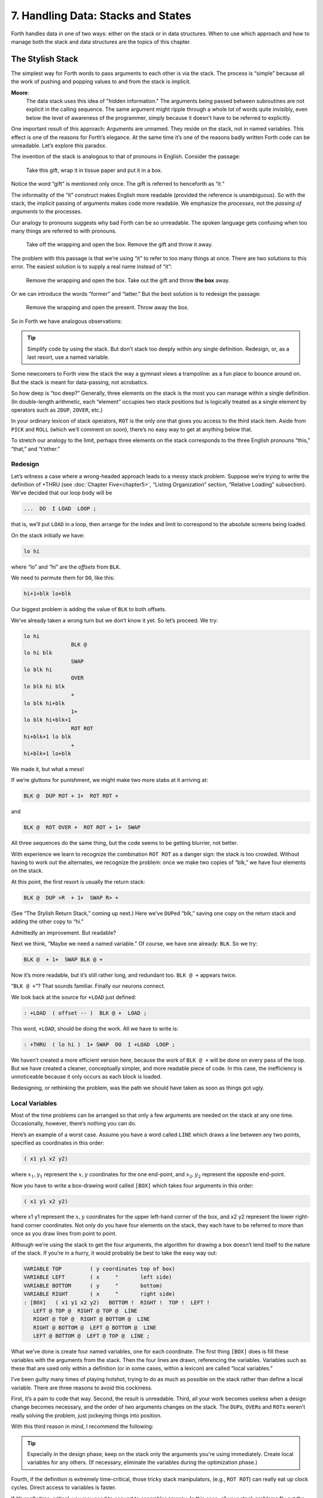 
***********************************
7. Handling Data: Stacks and States
***********************************

Forth handles data in one
of two ways: either on the stack or in data structures. When to use
which approach and how to manage both the stack and data structures are
the topics of this chapter.

The Stylish Stack
=================

The simplest way for Forth words to pass arguments to each other is via
the stack. The process is “simple” because all the work of pushing and
popping values to and from the stack is implicit.

**Moore**:
    The data stack uses this idea of "hidden information." The arguments
    being passed between subroutines are not explicit in the calling sequence.
    The same argument might ripple through a whole lot of words quite invisibly,
    even below the level of awareness of the programmer, simply because it
    doesn't have to be referred to explicitly.

One important result of this approach: Arguments are unnamed. They
reside on the stack, not in named variables. This effect is one of the
reasons for Forth’s elegance. At the same time it’s one of the reasons
badly written Forth code can be unreadable. Let’s explore this paradox.

The invention of the stack is analogous to that of pronouns in English.
Consider the passage:

   Take this gift, wrap it in tissue paper and put it in a box.

Notice the word “gift” is mentioned only once. The gift is referred to
henceforth as “it.”

The informality of the “it” construct makes English more readable
(provided the reference is unambiguous). So with the stack, the implicit
passing of arguments makes code more readable. We emphasize the
*processes*, not the *passing of arguments* to the processes.

Our analogy to pronouns suggests why bad Forth can be so unreadable. The
spoken language gets confusing when too many things are referred to with
pronouns.

    Take off the wrapping and open the box. Remove the gift and throw it
    away.

The problem with this passage is that we’re using “it” to refer to too
many things at once. There are two solutions to this error. The easiest
solution is to supply a real name instead of “it”:

    Remove the wrapping and open the box. Take out the gift and throw
    **the box** away.

Or we can introduce the words “former” and “latter.” But the best
solution is to redesign the passage:

    Remove the wrapping and open the present. Throw away the box.

So in Forth we have analogous observations:

.. tip::

   Simplify code by using the stack. But don't stack too deeply within any
   single definition. Redesign, or, as a last resort, use a named variable.

Some newcomers to Forth view the stack the way a gymnast views a
trampoline: as a fun place to bounce around on. But the stack is meant
for data-passing, not acrobatics.

So how deep is “too deep?”
Generally, three elements on the stack is the most you can manage within
a single definition. (In double-length arithmetic, each “element”
occupies two stack positions but is logically treated as a single
element by operators such as ``2DUP``, ``2OVER``, etc.)

In your ordinary lexicon of stack operators, ``ROT``
is the only one that gives you access to the third stack item. Aside
from ``PICK`` and ``ROLL`` (which
we’ll comment on soon), there’s no easy way to get at anything below
that.

To stretch our analogy to the limit, perhaps three elements on the stack
corresponds to the three English pronouns “this,” “that,” and
“t’other.”

Redesign
--------

Let’s witness a case where a wrong-headed approach leads to a messy
stack problem. Suppose we’re trying to write the definition of +THRU
(see :doc:`Chapter Five<chapter5>`, “Listing Organization” section, “Relative Loading” subsection). We’ve decided that our loop body will be

.. code-block:: none
   
   ...  DO  I LOAD  LOOP ;

that is, we’ll put ``LOAD`` in a loop, then arrange
for the index and limit to correspond to the absolute screens being
loaded.

On the stack initially we have:

.. code-block:: none
   
   lo hi

where “lo” and “hi” are the *offsets* from ``BLK``.

We need to permute them for ``DO``, like this:

.. code-block:: none
   
   hi+1+blk lo+blk

Our biggest problem is adding the value of ``BLK`` to both offsets.

We’ve already taken a wrong turn but we don’t know it yet. So let’s
proceed. We try:

.. code-block:: none
   
   lo hi
                  BLK @
   lo hi blk
                  SWAP
   lo blk hi
                  OVER
   lo blk hi blk
                  +
   lo blk hi+blk
                  1+
   lo blk hi+blk+1
                  ROT ROT
   hi+blk+1 lo blk
                  +
   hi+blk+1 lo+blk

We made it, but what a mess!

If we’re gluttons for punishment, we might make two more stabs at it
arriving at:

.. code-block:: none
   
   BLK @  DUP ROT + 1+  ROT ROT +

and

.. code-block:: none
   
   BLK @  ROT OVER +  ROT ROT + 1+  SWAP

All three sequences do the same thing, but the code seems to be getting
blurrier, not better.

With experience we learn to recognize the combination ``ROT ROT`` as a
danger sign: the stack is too crowded. Without having to work out the
alternates, we recognize the problem: once we make two copies of “blk,”
we have four elements on the stack.

At this point, the first resort is usually the
return stack:

.. code-block:: none
   
   BLK @  DUP >R  + 1+  SWAP R> +

(See “The Stylish Return Stack,” coming up next.) Here we’ve
``DUP``\ ed “blk,” saving one copy on the return stack
and adding the other copy to “hi.”

Admittedly an improvement. But readable?

Next we think, “Maybe we need a named variable.” Of course, we have one
already: ``BLK``. So we try:

.. code-block:: none
   
   BLK @  + 1+  SWAP BLK @ +

Now it’s more readable, but it’s still rather long, and redundant too.
``BLK @ +`` appears twice.

“``BLK @ +``”? That sounds familiar. Finally our neurons connect.

We look back at the source for ``+LOAD`` just defined:

.. code-block:: none
   
   : +LOAD  ( offset -- )  BLK @ +  LOAD ;

This word, ``+LOAD``, should be doing the work. All we have to write is:

.. code-block:: none
   
   : +THRU  ( lo hi )  1+ SWAP  DO  I +LOAD  LOOP ;

We haven’t created a more efficient version here, because the work of
``BLK @ +`` will be done on every pass of the loop.
But we have created a cleaner, conceptually simpler, and more readable
piece of code. In this case, the inefficiency is unnoticeable because it
only occurs as each block is loaded.

Redesigning, or rethinking the problem, was the path we should have
taken as soon as things got ugly.

Local Variables
---------------

Most of the time problems can
be arranged so that only a few arguments are needed on the stack at any
one time. Occasionally, however, there’s nothing you can do.

Here’s an example of a worst case. Assume you have a word called ``LINE``
which draws a line between any two points, specified as coordinates in
this order:

.. code-block:: none
   
   ( x1 y1 x2 y2)

where :math:`x_1,y_1` represent the :math:`x,y` coordinates for the one
end-point, and :math:`x_2,y_2` represent the opposite end-point.

Now you have to write a box-drawing word called ``[BOX]`` which takes four
arguments in this order:

.. code-block:: none
   
   ( x1 y1 x2 y2)

where x1 y1 represent the :math:`x,y` coordinates for the upper
left-hand corner of the box, and x2 y2 represent the lower right-hand
corner coordinates. Not only do you have four elements on the stack,
they each have to be referred to more than once as you draw lines from
point to point.

Although we’re using the stack to get the four arguments, the algorithm
for drawing a box doesn’t lend itself to the nature of the stack. If
you’re in a hurry, it would probably be best to take the easy way out:

.. code-block:: none
   
   VARIABLE TOP         ( y coordinates top of box)
   VARIABLE LEFT        ( x     "       left side)
   VARIABLE BOTTOM      ( y     "       bottom)
   VARIABLE RIGHT       ( x     "       right side)
   : [BOX]   ( x1 y1 x2 y2)   BOTTOM !  RIGHT !  TOP !  LEFT !
      LEFT @ TOP @  RIGHT @ TOP @  LINE
      RIGHT @ TOP @  RIGHT @ BOTTOM @  LINE
      RIGHT @ BOTTOM @  LEFT @ BOTTOM @  LINE
      LEFT @ BOTTOM @  LEFT @ TOP @  LINE ;

What we’ve done is create four named variables, one for each coordinate.
The first thing ``[BOX]`` does is fill these variables with the arguments
from the stack. Then the four lines are drawn, referencing the
variables. Variables such as these that are used only within a
definition (or in some cases, within a lexicon) are called “local
variables.”

I’ve been guilty many times of playing hotshot, trying to do as much as
possible on the stack rather than define a local variable. There are
three reasons to avoid this cockiness.

First, it’s a pain to code that way. Second, the result is unreadable.
Third, all your work becomes useless when a design change becomes
necessary, and the order of two arguments changes on the stack. The
``DUP``\ s, ``OVER``\ s and ``ROT``\ s weren’t really solving the problem,
just jockeying things into position.

With this third reason in mind, I recommend the following:

.. tip::

   Especially in the design phase, keep on the stack only the arguments you're
   using immediately. Create local variables for any others. (If necessary,
   eliminate the variables during the optimization phase.)

Fourth, if the definition is extremely time-critical, those tricky stack
manipulators, (e.g., ``ROT ROT``) can really eat up
clock cycles. Direct access to variables is faster.

If it’s *really* time-critical, you may need to convert to assembler
anyway. In this case, all your stack problems fly out the door, because
all your data will be referenced either in registers or indirectly
through registers. Luckily, the definitions with the messiest stack
arguments are often the ones written in code. Our ``[BOX]`` primitive is a
case in point. ``CMOVE>`` is another.

The approach we took with ``[BOX]`` certainly beats spending half an hour
juggling items on the stack, but it is by no means the best solution.
What’s nasty about it is the expense of creating four named variables,
headers and all, solely for use within this one routine.

(If you’re target compiling an application that will not require headers
in the dictionary, the only loss will be the 8 bytes in RAM for the
variables. In Forth systems of the future, headers may be separated into
other pages of memory anyway; again the loss will be only 8 bytes.) Let
me repeat: This example represents a worst-case situation, and occurs
rarely in most Forth applications. If words are well-factored, then each
word is designed to do very little. Words that do little generally
require few arguments.

In this case, though, we are dealing with two points each represented by
two coordinates.

Can we change the design? First, ``LINE`` may be *too* primitive a
primitive. It requires four arguments because it can draw lines between
any two points, diagonally, if necessary.

In drawing our box, we may only need perfectly vertical and horizontal
lines. In this case we can write the more powerful, but less specific,
words ``VERTICAL`` and ``HORIZONTAL`` to draw these lines. Each requires only
*three* arguments: the starting position’s x and y, and the length. This
factoring of function simplifies the definition of ``[BOX]``.

Or we might discover that this syntax feels more natural to the user:

.. code-block:: none
   
   10 10 ORIGIN! 30 30 BOX

where ``ORIGIN!`` sets a two-element pointer to the “origin,” the place
where the box will start (the upper left-hand corner). Then ``30 30 BOX``
draws a box 30 units high and 30 units wide, relative to the origin.

This approach reduces the number of stack arguments to BOX as part of
the design.

.. tip::

   When determining which arguments to handle via data structures rather
   than via the stack, choose the arguments that are the more permanent or
   that represent a current state.

On PICK and ROLL
----------------

Some folks like the words ``PICK`` and
``ROLL``. They use these words to access elements from
any level on the stack. We don’t recommend them. For one thing,
``PICK`` and ``ROLL`` encourage the
programmer to think of the stack as an array, which it is not. If you
have so many elements on the stack that you need
``PICK`` and ``ROLL``, those
elements should be in an array instead.

Second, they encourage the programmer to refer to arguments that have
been left on the stack by higher-level, calling definitions without
being explicitly *passed* as arguments. This makes the definition
dependent on other definitions. That’s unstructured—and dangerous.

Finally, the position of an element on the stack depends on what’s above
it, and the number of things above it can change constantly. For
instance, if you have an address at the fourth stack position down, you
can write

.. code-block:: none
   
   4 PICK @

to fetch its contents. But you must write

.. code-block:: none
   
   ( n) 5 PICK !

because with “:math:`n`” on the stack, the address is now in the fifth
position. Code like this is hard to read and harder to modify.

Make Stack Drawings
-------------------

When you do have a cumbersome stack situation to solve, it’s best to
work it out with paper and pencil. Some people even make up forms, such
as the one in :numref:`fig7-1` . Done formally like this
(instead of on the back of your phone bill), stack commentaries serve as
nice auxiliary documentation.

Stack Tips
----------

.. tip::

   Make sure that stack effects balance out under all possible control flows

In the stack commentary for ``CMOVE>`` in
:numref:`fig7-1` , the inner brace represents the contents of
the ``DO``  ``LOOP``. The stack depth
upon exiting the loop is the same as upon entering it: one element.
Within the outer braces, the stack result of the
``IF`` clause is the same as that of the ``ELSE`` clause:
one element left over. (What that
leftover element represents doesn’t matter, as symbolized by the “x”
next to ``THEN``.)

.. figure:: fig7-1.png
   :name: fig7-1
   :alt: Example of a stack commentary.

   Example of a stack commentary.

.. tip::

   When doing two things with the same number, perform the function that
   will go underneath first.

For example:

.. code-block:: none
   
   : COUNT  ( a -- a+1 # )  DUP C@  SWAP 1+  SWAP ;

(where you first get the count) is more efficiently written:

.. code-block:: none
   
   : COUNT  ( a -- a+1 # )  DUP 1+  SWAP C@ ;

(where you first compute the address). 

.. tip::

   Where possible, keep the number of return arguments the same in all
   possible cases.

You’ll often find a definition which
does some job and, if something goes wrong, returns an error-code
identifying the problem. Here’s one way the stack interface might be
designed:

.. code-block:: none
   
   ( -- error-code f | -- t)

If the flag is true, the operation was successful. If the flag is false,
it was unsuccessful and there’s another value on the stack to indicate
the nature of the error.

You’ll find stack manipulation easier, though, if you redesign the
interface to look like this:

.. code-block:: none
   
   ( -- error-code | O=no-error)

One value serves both as a flag and (in case of an error) the error
code. Note that reverse-logic is used; non-zero indicates an error. You
can use any values for the error codes except
zero.

The Stylish Return Stack
========================

What about this use of the return stack to hold temporary arguments? Is
it good style or what?

Some people take great offense to its use. But the return stack offers
the simplest solution to certain gnarly stack jams. Witness the
definition of ``CMOVE>`` in the previous section.

If you decide to use the return stack for this purpose, remember that
you are using a component of Forth for a purpose other than that
intended. (See the section called “Sharing Components,” later in this
chapter.)

Here’s some suggestions to keep you from shooting yourself in the foot:

.. tip::

   #. Keep return stack operators symmetrical.
   #. Keep return stack operators symmetrical under all control flow
      conditions.
   #. In factoring definitions, watch out that one part doesn't contain
      one return stack operator, and the other its counterpart.
   #. If used inside a ``DO``  ``LOOP`` , return stack operators
      must be symmetrical within the loop, and ``I`` is no longer valid in
      code bounded by ``>R`` and ``R>``.

For every ``>R`` there must be a ``R>`` in the same definition.
Sometimes the operators
will appear to be symmetrical, but due to the control structure they
aren’t. For instance:

.. code-block:: none
   
   ... BEGIN ... >R ... WHILE ... R> ... REPEAT

If this construction is used in the outer loop of your application,
everything will run fine until you exit (perhaps hours later) when
you’ll suddenly blow up. The problem? The last time through the loop,
the resolving ``R>`` has been skipped.

The Problem With Variables
==========================

Although we handle data of immediate interest on the stack, we depend on
much information tucked away in variables, ready for recurring access. A
piece of code can change the contents of a variable without necessarily
having to know anything about how that data will be used, who will use
it, or when and if it will be used. Another piece of code can fetch the
contents of a variable and use it without knowing where that value came
from.

For every word that pushes a value onto the stack, another word must
consume that value. The stack gives us point-to-point communication,
like the post office.

Variables, on the other hand, can be set by any command and accessed any
number of times—or not at all—by any command. Variables are available
for anyone who cares to look—like graffiti.

Thus variables can be used to reflect the current state of affairs.

Using currentness can simplify problems. In the Roman numeral example of
:doc:`Chapter Four<chapter4>`, we used the variable ``COLUMN#`` to represent
the current
decimal-place; the words ``ONER``, ``FIVER``, and ``TENER`` depended on this
information to determine which type of symbol to display. We didn’t have
to specify both descriptions every time, as in ``TENS ONER``, ``TENS FIVER``,
etc.

On the other hand, currentness adds a new level of complexity. To make
something current we must first define a variable or some type of data
structure. We also must remember to initialize it, if there’s any chance
that part of our code will refer to it before another part has had a
chance to set it.

A more serious problem with variables is that they are not “reentrant.”
On a multi-tasked Forth system, each task which requires local variables
must have its own copies. Forth’s ``USER`` variables
serve this purpose. (See *Starting Forth*, Chapter Nine, “Forth
Geography.”)

Even within a single task, a definition that refers to a variable is
harder to test, verify, and reuse in a different situation than one in
which arguments are passed via the stack.

Suppose we are implementing a word-processor editor. We need a routine
that calculates the number of characters between the current cursor
position and the previous carriage-return/line-feed sequence. So we
write a word that employs a
``DO``   ``LOOP`` starting at the
current position (``CURSOR @``) and ending at the zeroth position, searching
for the line feed character.

Once the loop has found the character sequence, we subtract its relative
address from our current cursor position

.. code-block:: none
   
   its-position CURSOR @  SWAP -

to determine the distance between them.

Our word’s stack effect is:

.. code-block:: none
   
   ( -- distance-to-previous-cr/lf)

But in later coding we find we need a similar word to compute the
distance from an arbitrary character—\ *not* the current cursor
position—to the first previous line-feed character. We end up factoring
out the “``CURSOR @``” and allowing the starting address to be passed as an
argument on the stack, resulting in:

.. code-block:: none
   
   ( starting-position -- distance-to-previous-cr/lf)

By factoring-out the reference to the variable, we made the definition
more useful.

.. tip::

   Unless it involves cluttering up the stack to the point of unreadability,
   try to pass arguments via the stack rather than pulling them out of
   variables.

**Kogge**:
    Most of the modularity of Forth comes from designing and treating
    Forth words as "functions" in the mathematical sense. In my
    experience a Forth programmer usually tries quite hard to avoid
    defining any but the most essential global variables (I have a friend who
    has the sign "Help stamp out variables" above his desk), and tries to
    write words with what is called "referential transparency," i.e., given
    the same stack inputs a word will always give the same stack outputs
    regardless of the more global context in which it is executed.
    
    In fact this property is exactly what we use when we test words in
    isolation.  Words that do not have this property are significantly harder
    to test. In a sense a "named variable" whose value changes frequently is
    the next worst thing to the now "forbidden" GOTO.

.. figure:: img7-211.png
   :name: img7-211
   :alt: "Shot from a cannon on a fast-moving train, hurtling between the blades of a windmill, and expecting to grab a trapeze dangling from a hot-air balloon... I told you Ace, there were too many variables!"

   "Shot from a cannon on a fast-moving train, hurtling between the blades of a windmill, and expecting to grab a trapeze dangling from a hot-air balloon... I told you Ace, there were too many variables!"

Earlier we suggested the use of local variables
especially during the design phase, to eliminate stack traffic. It’s
important to note that in doing so, the variables were referred to only
within the one definition. In our example, ``[BOX]`` receives four arguments
from the stack and immediately loads them into local variables for its
own use. The four variables are not referred to outside of this
definition, and the word behaves safely as a function.

Programmers unaccustomed to a language in which data can be passed
implicitly don’t always utilize the stack as fully as they should.
Michael Ham suggests the reason may
be that beginning Forth users don’t trust the stack
[ham83]_. He admits to initially feeling safer about
storing values into variables than leaving them on the stack. “No
telling *what* might happen with all that thrashing about on the stack,”
he felt.

It took some time for him to appreciate that “if words keep properly to
themselves, using the stack only for their expected input and output and
cleaning up after themselves, they can be looked upon as sealed systems
… I could put the count on the stack at the beginning of the loop, go
through the complete routine for each group, and at the end the count
would emerge, back on top of the stack, not a hair out of
place.”

Local and Global Variables/Initialization
=========================================

As we saw earlier, a variable that is used exclusively within a single
definition (or single lexicon), hidden from other code, is called a
local variable. A variable used by more than one lexicon is called a
global variable. As we’ve seen in an earlier chapter, a set of global
variables that collectively describe a common interface between several
lexicons is called an “interface lexicon.”

Forth makes no distinction between local and global variables. But Forth
programmers do.

**Moore**:
    We should be writing for the reader. If something is referred to only
    locally, a temporary variable just for accumulating a sum in, we should
    define it locally. It's handier to define it in the block where it's used,
    where you can see its comment.
    
    If it's used globally, we should collect things according to their logical
    function, and define them together on a separate screen. One per line with
    a comment.
    
    The question is, where do you initialize them? Some say on the same line,
    immediately following its definition. But that messes up the comments, and
    there isn't room for any decent comment. And it scatters the
    initialization all over the application.
    
    I tend to do all my initialization in the load screen. After I've loaded
    all my blocks, I initialize the things that have to be initialized. It
    might also set up color lookup tables or execute some initialization code.
    
    If your program is destined to be target compiled, then it's easy to write
    a word at the point that encompasses all the initialization.
    
    It can get much more elaborate. I've defined variables in ROM where the
    variables were all off in an array in high memory, and the initial values are
    in ROM, and I copy up the initial values at initialization time. But usually
    you're only initializing a few variables to anything other than zero.

Saving and Restoring a State
============================

Variables have the characteristic that when you change their contents,
you clobber the value that was there before. Let’s look at some of the
problems this can create, and some of the things we can do about them.

``BASE`` is a variable
that indicates the current number radix for all numeric input and
output. The following words are commonly found in Forth systems:

.. code-block:: none
   
   : DECIMAL   10 BASE ! ;
   : HEX   16 BASE ! ;

Suppose we’ve written a word that displays a “dump” of memory.
Ordinarily, we work in decimal mode, but we want the dump in
hexadecimal. So we write:

.. code-block:: none
   
   : DUMP  ( a # )
      HEX   ...   ( code for the dump) ... DECIMAL ;

This works—most of the time. But there’s a presumption that we want to
come back to decimal mode. What if it had been working in hexadecimal,
and wants to come back to hexadecimal? Before we change the base to
``HEX``, we have to save its current value. When we’re
done dumping, we restore it.

This means we have to tuck away
the saved value temporarily, while we format the dump. The return stack
is one place to do this:

.. code-block:: none
   
   : DUMP  ( a # )
      BASE @ >R  HEX   ( code for dump)  R> BASE ! ;

If things get too messy, we may have to define a temporary variable:

.. code-block:: none
   
   VARIABLE OLD-BASE
   : DUMP  ( a # )
      BASE @  OLD-BASE !  HEX ( code for dump )
      OLD-BASE @  BASE ! ;

How quickly things get complicated.

In this situation, if both the current and the old version of a variable
belong only to your application (and not part of your system), and if
this same situation comes up more than once, apply a technique of
factoring:

.. code-block:: none
   
   : BURY  ( a)  DUP 2+  2 CMOVE ;
   : EXHUME  ( a)  DUP 2+  SWAP 2 CMOVE ;

Then instead of defining two variables, such as ``CONDITION`` and
``OLD-CONDITION``, define one double-length variable:

.. code-block:: none
   
   2VARIABLE CONDITION

Use ``BURY`` and ``EXHUME`` to save and restore the original value:

.. code-block:: none
   
   : DIDDLE    CONDITION BURY  17 CONDITION !  ( diddle )
      CONDITION EXHUME ;

``BURY`` saves the “old” version of condition at ``CONDITION 2+``.

You still have to be careful. Going back to our
``DUMP`` example, suppose you decided to add the
friendly feature of letting the user exit the dump at any time by
pressing the “escape” key. So inside the loop you build the test for a
key being pressed, and if so execute ``QUIT``. But
what happens?

The user starts in decimal, then types ``DUMP``. He
exits ``DUMP`` midway through and finds himself,
strangely, in hexadecimal.

In the simple case at hand, the best solution is to not use
``QUIT``, but rather a controlled exit from the loop
(via ``LEAVE``, etc.) to the end of the definition
where ``BASE`` is reset.

In very complex applications a controlled exit is often impractical, yet
many variables must somehow be restored to a natural condition.

**Moore** responds to this example:
    You really get tied up in a knot. You're creating problems for
    yourself. If I want a hex dump I say ``HEX``   ``DUMP``. If I
    want a decimal dump I say ``DECIMAL``   ``DUMP``. I don't give
    ``DUMP`` the privilege of messing around with my environment.
    
    There's a philosophical choice between restoring a situation when you
    finish and establishing the situation when you start. For a long time I felt
    you should restore the situation when you're finished. And I would try to
    do that consistently everywhere. But it's hard to define "everywhere." So
    now I tend to establish the state before I start.
    
    If I have a word which cares where things are, it had better set them. If
    somebody else changes them, they don't have to worry about resetting
    them.
    
    There are more exits than there are entrances.

In cases in which I need to do the resetting before I’m done, I’ve found
it useful to have a single word (which I call ``PRISTINE``) to perform this
resetting. I invoke ``PRISTINE``:

-  at the normal exit point of the application

-  at the point where the user may deliberately exit (just before ``QUIT``)

-  at any point where a fatal error may occur, causing an abort.

Finally, when you encounter this situation of having to save/restore a
value, make sure it’s not just a case of bad factoring. For example,
suppose we have written:

.. code-block:: none
   
   : LONG   18 #HOLES ! ;
   : SHORT   9 #HOLES ! ;
   : GAME   #HOLES @  O DO  I HOLE PLAY  LOOP ;

The current ``GAME`` is either ``LONG`` or ``SHORT``.

Later we decide we need a word to play *any* number of holes. So we
invoke ``GAME`` making sure not to clobber the current value of ``#HOLES``:

.. code-block:: none
   
   : HOLES  ( n)  #HOLES @  SWAP #HOLES !  GAME  #HOLES ! ;

Because we needed ``HOLES`` after we’d defined ``GAME``, it seemed to be of
greater complexity; we built ``HOLES`` around ``GAME``. But in fact—perhaps you
see it already—rethinking is in order:

.. code-block:: none
   
   : HOLES ( n)  O DO  I HOLE PLAY  LOOP ;
   : GAME   #HOLES @ HOLES ;

We can build ``GAME`` around ``HOLES`` and avoid all this saving/restoring
nonsense.

Application Stacks
==================

In the last section we examined some ways to save and restore a single
previous value. Some applications require *several* values to be saved
and restored. You may often find the best solution to this problem in
defining your own stack.

Here is the code for a user stack including very simple error checking
(an error clears the stack):

.. code-block:: none
   
   CREATE STACK  12 ALLOT  \  { 2tos-pointer | 10stack [5 cells] }
   HERE CONSTANT STACK>
   : INIT-STACK   STACK STACK ! ;   INIT-STACK
   : ?BAD  ( ?)   IF ." STACK ERROR "  INIT-STACK  ABORT  THEN ;
   : PUSH  ( n)   2 STACK +!  STACK @  DUP  STACK> = ?BAD  ! ;
   : POP  ( -- n)  STACK @ @  -2 STACK +!  STACK @ STACK < ?BAD ;

The word ``PUSH`` takes a value from off of your data stack and “pushes” it
onto this new stack. ``POP`` is the opposite, “popping” a value from off the
new stack, and onto Forth’s data stack.

In a real application you might want to change the names ``PUSH`` and ``POP`` to
better match their conceptual purposes.

Sharing Components
==================

.. tip::

   It's legal to use a component for an additional purpose besides its
   intended one, provided:
   
   #. All uses of the component are mutually exclusive
   #. Each interrupting use of the component restores the component to
      its previous state when finished.
   
   Otherwise you need an additional component or level of complexity.

We’ve seen a simple example
of this principle with the return stack. The return stack is a component
of the Forth system designed to hold return addresses, and thereby serve
as an indication of where you’ve been and where you’re going. To use the
return stack as a holder for temporary values is possible, and in many
cases desirable. Problems occur when one of the above restrictions is
ignored.

In my text formatter the output can go invisible. This feature has two
purposes:

#. for looking ahead to see whether something will fit, and

#. for formatting the table of contents (the entire document is
   formatted and page numbers are calculated without anything actually
   being displayed).

It was tempting to think that once having added the ability to make the
output invisible, I could use this feature to serve both purposes.
Unfortunately, the two purposes are not mutually exclusive.

Let’s see what would happen if I tried to violate this rule. Imagine
that the word ``DISPLAY`` does the output, and it’s smart enough to know
whether to be visible or invisible. The words ``VISIBLE`` and ``INVISIBLE`` set
the state respectively.

My code for looking ahead will first execute ``INVISIBLE``, then test-format
the upcoming text to determine its length, and finally execute ``VISIBLE``
to restore things to the normal state.

This works fine.

Later I add the table-of-contents feature. First the code executes
``IN-VI-SI-BLE``, then runs
through the document determining page numbers etc.; then finally
executes ``VISIBLE`` to restore things to normal.

The catch? Suppose I’m running a table of contents and I hit one of
those places where I look ahead. When I finish looking ahead, I execute
``VISIBLE``. Suddenly I start printing the document when I was supposed to
be running the table of contents.

The solution? There are several.

One solution views the problem as being that the lookahead code is
clobbering the visible/invisible flag, which may have been preset by
table-of-contents. Therefore, the lookahead code should be responsible
for saving, and later restoring, the flag.

Another solution involves keeping two separate variables—one to indicate
we’re looking ahead, the other to indicate we’re printing the table of
contents. The word ``DISPLAY`` requires that both flags be false in order to
actually display anything.

There are two ways to accomplish the latter approach, depending on how
you want to decompose the problem. First, we could nest one condition
within the other:

.. code-block:: none
   
   : [DISPLAY]  ...
        ( the original definition, always does the output) ... ;
   VARIABLE 'LOOKAHEAD?  ( t=looking-ahead)
   : <DISPLAY>   'LOOKAHEAD? @ NOT IF  [DISPLAY]  THEN ;
   VARIABLE 'TOC?  ( t=setting-table-of-contents)
   : DISPLAY   'TOC? @ NOT IF  <DISPLAY>  THEN ;

``DISPLAY`` checks that we’re not setting the table of
contents and invokes ``<DISPLAY>``, which in turn checks that we’re not
looking ahead and invokes ``[DISPLAY]``.

In the development cycle, the word ``[DISPLAY]`` that always does the output
was originally called ``DISPLAY``. Then a new ``DISPLAY`` was defined to include
the lookahead check, and the original definition was renamed ``[DISPLAY]``,
thus adding a level of complexity backward without changing any of the
code that used ``DISPLAY``.

Finally, when the table-of-contents feature was added, a new ``DISPLAY`` was
defined to include the table-of-contents check, and the previous ``DISPLAY``
was renamed ``<DISPLAY>``.

That’s one approach to the use of two variables. Another is to include
both tests within a single word:

.. code-block:: none
   
   : DISPLAY   'LOOKAHEAD? @  'TOC @ OR  NOT IF [DISPLAY] THEN ;

But in this particular case, yet another approach can simplify the whole
mess. We can use a single variable not as a flag, but as a counter.

We define:

.. code-block:: none
   
   VARIABLE 'INVISIBLE?  ( t=invisible)
   : DISPLAY   'INVISIBLE? @  O= IF [DISPLAY] THEN ;
   : INVISIBLE   1 'INVISIBLE? +! ;
   : VISIBLE    -1 'INVISIBLE? +! ;

The lookahead code begins by invoking ``INVISIBLE`` which bumps the counter
up one. Non-zero is “true,” so ``DISPLAY`` will not do the output. After the
lookahead, the code invokes ``VISIBLE`` which decrements the counter back to
zero (“false”).

The table-of-contents code also begins with ``VISIBLE`` and ends with
``IN-VI-SI-BLE``. If we’re running
the table of contents while we come upon a lookahead, the second
invocation of ``VISIBLE`` raises the counter to two.

The subsequent invocation of ``INVISIBLE`` decrements the counter to one, so
we’re still invisible, and will remain invisible until the table of
contents has been run.

(Note that we must substitute ``0=`` for
``NOT``. The ’83 Standard has changed
``NOT`` to mean one’s complement, so that
``1 NOT`` yields true. By the way, I think this was a
mistake.)

This use of a counter may be dangerous, however. It requires parity of
command usage: two ``VISIBLE``\ s yields invisible. That is, unless ``VISIBLE``
clips the counter:

.. code-block:: none
   
   : VISIBLE   'INVISIBLE? @  1-  O MAX  'INVISIBLE? ! ;

The State Table
===============

A single variable can express a single condition, either a flag, a
value, or the address of a function.

A collection of conditions together represent the *state* of the
application or of a particular component [slater83]_.
Some applications require the ability to save a current state, then
later restore it, or perhaps to have a number of alternating states.

.. tip::

   When the application requires handling a group of conditions
   simultaneously, use a state table, not separate variables.

The simple case requires saving and restoring a
state. Suppose we initially have six variables representing the state of
a particular component, as shown in :numref:`fig7-2`.

.. code-block:: none
   :caption: A collection of related variables.
   :name: fig7-2
   
   VARIABLE TOP
   VARIABLE BOTTOM
   VARIABLE LEFT
   VARIABLE RIGHT
   VARIABLE INSIDE
   VARIABLE OUT

Now suppose that we need to save all of them, so
that further processing can take place, and later restore all of them.
We could define:

.. code-block:: none
   
   : @STATE ( -- top bottom left right inside out)
      TOP @  BOTTOM @  LEFT @  RIGHT @  INSIDE @  OUT @ ;
   : !STATE ( top bottom left right inside out -- )
      OUT !  INSIDE !  RIGHT !  LEFT !  BOTTOM !  TOP ! ;

thereby saving all the values on the stack until it’s time to restore
them. Or, we might define alternate variables for each of the variables
above, in which to save each value separately.

But a preferred technique involves creating a table, with each element
of the table referred to by name. Then creating a second table of the
same length. As you can see in :numref:`fig7-3`, we can save
the state by copying the table, called ``POINTERS,`` into the second table,
called SAVED.

.. figure:: fig7-3.png
   :name: fig7-3
   :alt: Conceptual model for saving a state table.

   Conceptual model for saving a state table.

We’ve implemented this approach with the code in :numref:`fig7-4`.

.. code-block:: none
   :caption: Implementation of save/restorable state table.
   :name: fig7-4
   
   0 CONSTANT POINTERS  \ address of state table PATCHED LATER
   : POSITION   ( o -- o+2 ) CREATE DUP ,  2+
      DOES>  ( -- a )  @  POINTERS + ;
   0  \ initial offset
   POSITION TOP
   POSITION BOTTOM
   POSITION LEFT
   POSITION RIGHT
   POSITION INSIDE
   POSITION OUT
   CONSTANT /POINTERS   \ final computed offset
   
   HERE ' POINTERS >BODY !  /POINTERS ALLOT  \ real table
   CREATE SAVED  /POINTERS ALLOT  \ saving place
   : SAVE     POINTERS  SAVED  /POINTERS CMOVE ;
   : RESTORE  SAVED  POINTERS  /POINTERS CMOVE ;

Notice in this implementation that the names of the pointers, ``TOP``,
``BOTTOM``, etc., always return the same address. There is only one location
used to represent the current value of any state at any time.

Also notice that we define ``POINTERS`` (the name of the table) with
``CON-STANT``, not with ``CREATE``, using a dummy value of zero.
This is because we refer to ``POINTERS`` in the defining word ``POSITION``, but
it’s not until after we’ve defined all the field names that we know how
big the table must be and can actually ``ALLOT`` it.

As soon as we create the field names, we define the size of the table as
a constant ``/POINTERS``. At last we reserve room for the table itself,
patching its beginning address (``HERE``) into the constant ``POINTERS``. (The
word ``>BODY`` converts the address returned by tick
into the address of the constant’s value.) Thus ``POINTERS`` returns the
address of the table allotted later, just as a name defined by ``CREATE``
returns the address of a table allotted directly below the name’s
header.

Although it’s valid to patch the value of a ``CONSTANT`` at compile time, as
we do here, there is a restriction of style:

.. tip::

   A ``CONSTANT``\ s value should never be changed once the application is
   compiled.

The case of alternating states is slightly more involved. In this
situation we need to alternate back and forth between two (or more)
states, never clobbering the conditions in each state when we jump to
the other state. :numref:`fig7-5` shows the conceptual model
for this kind of state table.

.. figure:: fig7-5.png
   :name: fig7-5
   :alt: Conceptual model for alternating-states tables.

   Conceptual model for alternating-states tables.

In this model, the names ``TOP``, ``BOTTOM``, etc., can be
made to point into either of two tables, ``REAL`` or ``PSEUDO``. By making the
``REAL`` table the current one, all the pointer names reference addresses in
the ``REAL`` table; by making the ``PSEUDO`` table current, they address the
``PSEUDO`` table.

The code in :numref:`fig7-6` implements this alternating states
mechanism. The words ``WORKING`` and ``PRETENDING`` change the pointer
appropriately. For instance:

.. code-block:: none
   :caption: Implementation of alternating-states mechanism.
   :name: fig7-6
   
   VARIABLE 'POINTERS  \ pointer to state table
   : POINTERS ( -- adr of current table)   'POINTERS @ ;
   : POSITION   ( o -- o+2 ) CREATE DUP ,  2+
      DOES>  ( -- a )  @ POINTERS + ;
   0  \ initial offset
   POSITION TOP
   POSITION BOTTOM
   POSITION LEFT
   POSITION RIGHT
   POSITION INSIDE
   POSITION OUT
   CONSTANT /POINTERS  \ final computed offset
   CREATE REAL    /POINTERS ALLOT  \ real state table
   CREATE PSEUDO  /POINTERS ALLOT  \ temporary state table
   : WORKING      REAL 'POINTERS ! ;     WORKING
   : PRETENDING   PSEUDO 'POINTERS ! ;

.. code-block:: none
   
   WORKING
   10 TOP !
   TOP &underline{? 10}
   PRETENDING
   20 TOP !
   TOP &underline{? 20}
   WORKING
   TOP &underline{? 10}
   PRETENDING
   TOP &underline{? 20}

The major difference with this latter approach is that names go through
an extra level of indirection (``POINTERS`` has been changed from a constant
to a colon definition). The field names can be made to point to either
of two state tables. Thus each name has slightly more work to do. Also,
in the former approach the names refer to fixed locations; a
``CMOVE`` is required each time we save or restore the
values. In this approach, we have only to change a single pointer to
change the current table.

Vectored Execution
==================

Vectored execution extends the ideas of currentness and indirection
beyond data, to functions. Just as we can save values and flags in
variables, we can also save functions, because functions can be referred
to by address.

The traditional techniques for implementing vectored execution are
described in *Starting Forth*, Chapter Nine. In this section we’ll
discuss a new syntax which I invented and which I think can be used in
many circumstances more elegantly than the traditional methods.

The syntax is called ``DOER/MAKE``. (If
your system doesn’t include these words, refer to :doc:`Appendix B<appendixb>`
for code and implementation details.) It works like this: You define the
word whose behavior will be vectorable with the defining word
``DOER``, as in

.. code-block:: none
   
   DOER PLATFORM

Initially, the new word ``PLATFORM`` does nothing. Then you can write words
that change what ``PLATFORM`` does by using the word ``MAKE``:

.. code-block:: none
   
   : LEFTWING   MAKE PLATFORM  ." proponent " ;
   : RIGHTWING  MAKE PLATFORM  ." opponent " ;

When you invoke ``LEFTWING``, the phrase ``MAKE PLATFORM`` changes what
``PLATFORM`` will do. Now if you type ``PLATFORM``, you’ll see:

.. code-block:: none
   
   LEFTWING ok
   PLATFORM proponent ok

``RIGHTWING`` will make ``PLATFORM`` display “opponent.” You can use
``PLATFORM`` within another definition:

.. code-block:: none
   
   : SLOGAN   ." Our candidate is a longstanding " PLATFORM
      ." of heavy taxation for business. " ;

The statement

.. code-block:: none
   
   LEFTWING SLOGAN

will display one campaign statement, while

.. code-block:: none
   
   RIGHTWING SLOGAN

will display another.

The ``MAKE`` code can be any Forth code, as much or as long as you want;
just remember to conclude it with semicolon. The semicolon at the end of
``LEFTWING`` serves for both ``LEFTWING`` and for the bit of code after ``MAKE``.
When ``MAKE`` redirects execution of the ``DOER`` word, it
also *stops* execution of the word in which it appears.

When you invoke ``LEFTWING``, for example, ``MAKE`` redirects ``PLATFORM`` and
exits. Invoking ``LEFTWING`` does not cause “proponent” to be printed.
:numref:`fig7-7`  demonstrates this point, using a
conceptualized illustration of the dictionary.

.. figure:: fig7-7.png
   :name: fig7-7
   :alt: ``DOER`` and ``MAKE``.

   ``DOER`` and ``MAKE``.

If you want to *continue* execution, you can use the word
``;AND`` in place of semicolon.
``;AND`` terminates the code that the
``DOER`` word points to, and resumes execution of the
definition in which it appears, as you can see in :numref:`fig7-8` .

.. figure:: fig7-8.png
   :name: fig7-8
   :alt: Multiple ``MAKE``\ s in parallel using ``;AND``.

   Multiple ``MAKE``\ s in parallel using ``;AND``.

Finally, you can chain the “making” of ``DOER`` words
in series by not using ``;AND``.
:numref:`fig7-9`  explains this better than I could write about it.

.. figure:: fig7-9.png
   :name: fig7-9
   :alt: Multiple ``MAKE``\ s in series.

   Multiple ``MAKE``\ s in series.

Using DOER/MAKE
===============

There are many occasions when the ``DOER/MAKE`` construct proves beneficial.
They are:

#. To change the state of a function (when external testing of the state
   is not necessary). The words ``LEFTWING`` and ``RIGHTWING`` change the state
   of the word ``PLATFORM``.

#. To factor out internal phrases from similar definitions, but within
   control structures such as loops.
   
   Consider the definition of a word called ``DUMP``, designed to reveal the
   contents of a specified region of memory.
   
   .. code-block:: none
   
      : DUMP  ( a # )
         O DO  I 16 MOD O= IF  CR  DUP I +  5 U.R  2 SPACES  THEN
         DUP I +  &poorbf{@ 6 U.R  2 +LOOP}  DROP ;
   
   The problem arises when you write a definition called ``CDUMP``, designed
   to format the output according to bytes, not cells:
   
   .. code-block:: none
   
      : CDUMP  ( a # )
         O DO  I 16 MOD O= IF  CR  DUP I +  5 U.R  2 SPACES  THEN
         DUP I +  &poorbf{C@  4 U.R  LOOP} DROP ;
   
   The code within these two definitions is identical except for the
   fragments in boldface. But factoring is difficult because the
   fragments occur inside the    ``DO``  ``LOOP``.
   
   Here’s a solution to this problem, using ``DOER/MAKE``. The code that
   changes has been replaced with the word ``.UNIT``, whose behavior is
   vectored by the code in ``DUMP`` and ``CDUMP``. (Recognize that
   “``1``  ``+LOOP``” has the same effect as “``LOOP``”.)
   
   .. code-block:: none
   
      DOER .UNIT ( a -- increment)  \ display byte or cell
      : <DUMP>  ( a # )
         O DO  I 16 MOD O= IF  CR  DUP I +  5 U.R  2 SPACES  THEN
         DUP I + &poorbf{.UNIT}  +LOOP  DROP ;
      : DUMP   ( a #)  MAKE .UNIT  @  6 U.R  2 ;AND <DUMP> ;
      : CDUMP ( a #)   MAKE .UNIT C@  4 U.R  1 ;AND <DUMP> ;
   
   Notice how ``DUMP`` and ``CDUMP`` *set-up* the vector, then go on to
   *execute* the shell (the word ``<DUMP>``).

#. To change the state of related functions by invoking a single
   command. For instance:

   .. code-block:: none
   
      DOER TYPE'
      DOER EMIT'
      DOER SPACES'
      DOER CR'
      : VISIBLE     MAKE TYPE'  TYPE ;AND
                    MAKE EMIT'  EMIT ;AND
                    MAKE SPACES'  SPACES ;AND
                    MAKE CR'  CR ;
      : INVISIBLE   MAKE TYPE'  2DROP ;AND
                    MAKE EMIT'  DROP ;AND
                    MAKE SPACES'  DROP ;AND
                    MAKE CR'  ;
   
   Here we’ve defined a vectorable set of output words, each name having
   a “prime” mark at the end. ``VISIBLE`` sets them to their expected
   functions. ``INVISIBLE`` makes them no-ops, eating up the arguments that
   would normally be passed to them. Say ``INVISIBLE`` and any words defined
   in terms of these four output operators will *not* produce any
   output.

#. To change the state for the next occurrence only, then change the
   state (or reset it) again.
   
   Suppose we’re writing an adventure game. When the player first
   arrives at a particular room, the game will display a detailed
   description. If the player returns to the same room later, the game
   will show a shorter message.

   We write:

   .. code-block:: none
   
      DOER ANNOUNCE
      : LONG MAKE ANNOUNCE
         CR ." You're in a large hall with a huge throne"
         CR ." covered with a red velvet canopy."
               MAKE ANNOUNCE
         CR ." You're in the throne room." ;
   
   The word ``ANNOUNCE`` will display either message. First we say ``LONG``, to
   initialize ``ANNOUNCE`` to the long message. Now we can test ``ANNOUNCE``,
   and find that it prints the long message. Having done that, however,
   it continues to “make” ``ANNOUNCE`` display the short message.
   
   If we test ``ANNOUNCE`` a second time, it prints the short message. And
   it will for ever more, until we say ``LONG`` again.
   
   In effect we’re queuing behaviors. We can queue any number of
   behaviors, letting each one set the next. The following example
   (though not terribly practical) illustrates the point.

   .. code-block:: none
   
      DOER WHERE
      VARIABLE SHIRT
      VARIABLE PANTS
      VARIABLE DRESSER
      VARIABLE CAR
      
      : ORDER  \  specify search order
         MAKE WHERE  SHIRT   MAKE WHERE  PANTS
         MAKE WHERE  DRESSER   MAKE WHERE CAR
         MAKE WHERE  O ;
      
      : HUNT  ( -- a|O )  \  find location containing 17
         ORDER  5 O DO  WHERE  DUP O=  OVER @  17 =  OR  IF
            LEAVE  ELSE  DROP  THEN  LOOP ;
   
   In this code we’ve created a list of variables, then defined an ``ORDER``
   in which they are to be searched. The word ``HUNT`` looks through each of
   them, looking for the first one that contains a 17. ``HUNT`` returns
   either the address of the correct variable, or a zero if none have
   the value.
   
   It does this by simply executing ``WHERE`` five times. Each time, ``WHERE``
   returns a different address, as defined in ``ORDER``, then finally zero.
   
   We can even define a ``DOER`` word that toggles its
   own behavior endlessly:

   .. code-block:: none
   
      DOER SPEECH
      : ALTERNATE
         BEGIN  MAKE SPEECH ." HELLO "
         MAKE SPEECH ." GOODBYE "
         O UNTIL ;

#. To implement a forward reference. A forward reference is usually
   needed as a “hook,” that is, a word invoked in a low-level definition
   but reserved for use by a component defined later in the listing.
   
   To implement a forward reference, build the header of the word with
   ``DOER``, before invoking its name.

   .. code-block:: none
   
      DOER STILL-UNDEFINED
   
   Later in the listing, use ``MAKE``;
   
   .. code-block:: none
   
      MAKE STILL-UNDEFINED  ALL THAT JAZZ ;
   
   (Remember, ``MAKE`` can be used outside a colon definition.)

#. Recursion, direct or indirect.
   
   Direct recursion occurs when a word invokes itself. A good example is
   the recursive definition of greatest-common-denominator:
   
   .. code-block:: none
   
      GCD of a, b =  a                     if b = O
                     GCD of b, a mod b     if b > O
   
   This translates nicely into:

   .. code-block:: none
   
      DOER GCD ( a b -- gcd)
      MAKE GCD  ?DUP  IF  DUP ROT ROT  MOD  GCD  THEN ;
   
   Indirect recursion occurs when one word invokes a second word, while
   the second word invokes the first. This can be done using the form:

   .. code-block:: none
   
      DOER B
      : A  ... B ... ;
      MAKE B  ... A ... ;

#. Debugging. I often define:
   
   .. code-block:: none
      
      DOER SNAP
   
   (short for ``SNAPSHOT``), then edit ``SNAP`` into my application at a point
   where I want to see what’s going on. For instance, with ``SNAP`` invoked
   inside the main loop of a keystroke interpreter, I can set it up to
   let me watch what’s happening to a data structure as I enter keys.
   And I can change what SNAP does without having to recompile the loop.

..
   
The situations in which it’s preferable to use the tick-and-execute
approach are those in which you need control over the address of the
vector, such as when vectoring through an element in a decision table,
or attempting to save/restore the contents of the vector.

Summary
=======

In this chapter we’ve examined the tradeoffs between using the stack and
using variables and other data structures. Using the stack is preferable
for testing and reusability, but too many values manipulated on the
stack by a single definition hurts readability and writeability.

We also explored techniques for saving and restoring data structures,
and concluded with a study of vectored execution using
``DOER/MAKE``.

REFERNCES
=========

.. [ham83]  Michael Ham, "Why Novices Use So Many Variables,"    **Forth Dimensions** , vol. 5, no. 4, November/December 1983.
.. [slater83]  Daniel Slater, "A State Space Approach to   Robotics,"  **The Journal of Forth Application and Research** ,   1, 1 (September 1983), 17.
